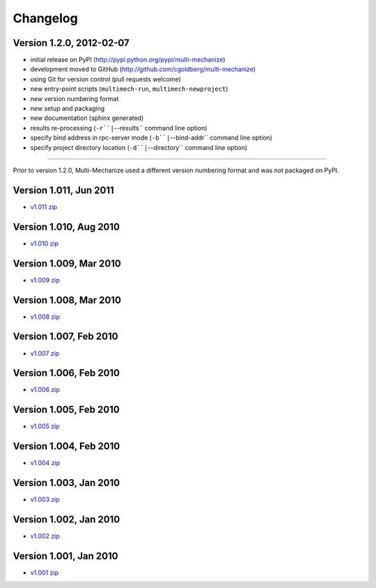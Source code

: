 Changelog
=========

Version 1.2.0, 2012-02-07
*************************

* initial release on PyPI (http://pypi.python.org/pypi/multi-mechanize)
* development moved to GitHub (http://github.com/cgoldberg/multi-mechanize)
* using Git for version control (pull requests welcome)
* new entry-point scripts (``multimech-run``, ``multimech-newproject``)
* new version numbering format
* new setup and packaging
* new documentation (sphinx generated)
* results re-processing (``-r``|``--results`` command line option)
* specify bind address in rpc-server mode (``-b``|``--bind-addr`` command line option)
* specify project directory location (``-d``|``--directory`` command line option)

----

Prior to version 1.2.0, Multi-Mechanize used a different version numbering format and was not packaged on PyPI.


Version 1.011, Jun 2011
***********************

* `v1.011 zip <http://multi-mechanize.googlecode.com/files/multi-mechanize_1.011.zip>`_

Version 1.010, Aug 2010
***********************

* `v1.010 zip <http://multi-mechanize.googlecode.com/files/multi-mechanize_1.010.zip>`_

Version 1.009, Mar 2010
***********************

* `v1.009 zip <http://multi-mechanize.googlecode.com/files/multi-mechanize_1.009.zip>`_

Version 1.008, Mar 2010
***********************

* `v1.008 zip <http://multi-mechanize.googlecode.com/files/multi-mechanize_1.008.zip>`_

Version 1.007, Feb 2010
***********************

* `v1.007 zip <http://multi-mechanize.googlecode.com/files/multi-mechanize_1.007.zip>`_

Version 1.006, Feb 2010
***********************

* `v1.006 zip <http://multi-mechanize.googlecode.com/files/multi-mechanize_1.006.zip>`_

Version 1.005, Feb 2010
***********************

* `v1.005 zip <http://multi-mechanize.googlecode.com/files/multi-mechanize_1.005.zip>`_

Version 1.004, Feb 2010
***********************

* `v1.004 zip <http://multi-mechanize.googlecode.com/files/multi-mechanize_1.004.zip>`_

Version 1.003, Jan 2010
***********************

* `v1.003 zip <http://multi-mechanize.googlecode.com/files/multi-mechanize_1.003.zip>`_

Version 1.002, Jan 2010
***********************

* `v1.002 zip <http://multi-mechanize.googlecode.com/files/multi-mechanize_1.002.zip>`_

Version 1.001, Jan 2010
***********************

* `v1.001 zip <http://multi-mechanize.googlecode.com/files/multi-mechanize_1.001.zip>`_
